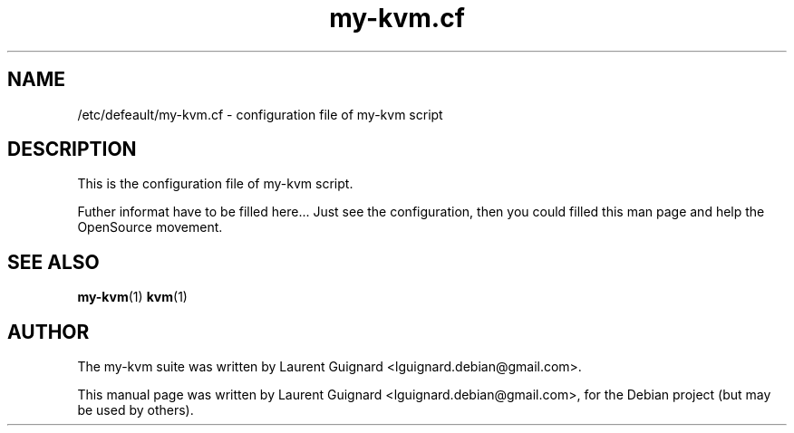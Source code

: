 .TH my-kvm.cf 1
.SH NAME
/etc/defeault/my-kvm.cf \- configuration file of my-kvm script
.br
.SH DESCRIPTION
This is the configuration file of my-kvm script.
.PP
Futher informat have to be filled here...
Just see the configuration, then you could filled this man page and
help the OpenSource movement.
.SH SEE ALSO
.BR my-kvm (1)
.BR kvm (1)
.SH AUTHOR
The my-kvm suite was written by Laurent Guignard <lguignard.debian@gmail.com>.
.PP
This manual page was written by Laurent Guignard <lguignard.debian@gmail.com>,
for the Debian project (but may be used by others).
